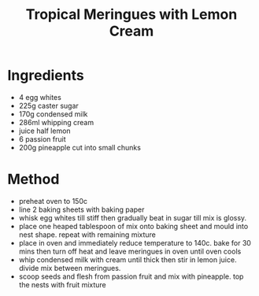#+TITLE: Tropical Meringues with Lemon Cream
#+ROAM_TAGS: @recipe @dessert

* Ingredients

- 4 egg whites
- 225g caster sugar
- 170g condensed milk
- 286ml whipping cream
- juice half lemon
- 6 passion fruit
- 200g pineapple cut into small chunks

* Method

- preheat oven to 150c
- line 2 baking sheets with baking paper
- whisk egg whites till stiff then gradually beat in sugar till mix is glossy.
- place one heaped tablespoon of mix onto baking sheet and mould into nest shape. repeat with remaining mixture
- place in oven and immediately reduce temperature to 140c. bake for 30 mins then turn off heat and leave meringues in oven until oven cools
- whip condensed milk with cream until thick then stir in lemon juice. divide mix between meringues.
- scoop seeds and flesh from passion fruit and mix with pineapple. top the nests with fruit mixture
